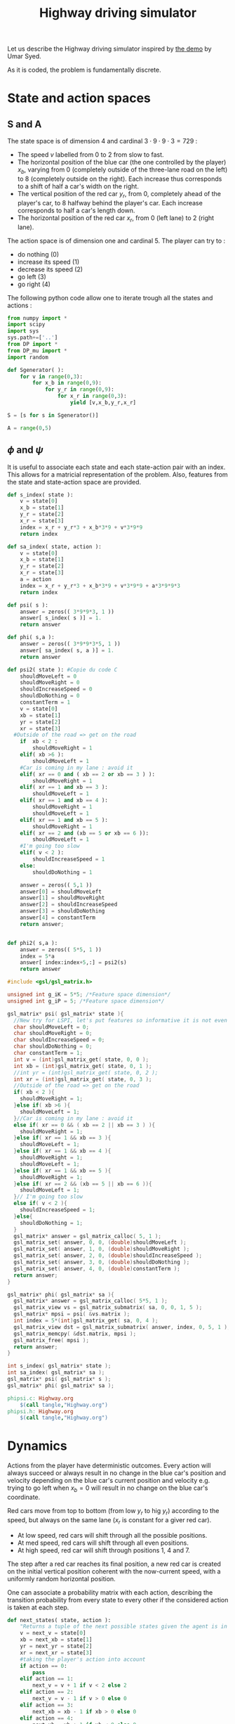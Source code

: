 #+TITLE: Highway driving simulator

Let us describe the Highway driving simulator inspired by [[http://www.cs.princeton.edu/~usyed/al_code.tar.gz][the demo]] by Umar Syed.

As it is coded, the problem is fundamentally discrete.

* State and action spaces
** S and A
The state space is of dimension $4$ and cardinal $3\cdot 9\cdot 9\cdot 3 = 729$ : 
 - The speed $v$ labelled from $0$ to $2$ from slow to fast.
 - The horizontal position of the blue car (the one controlled by the player) $x_b$, varying from $0$ (completely outside of the three-lane road on the left) to $8$ (completely outside on the right). Each increase thus corresponds to a shift of half a car's width on the right.
 - The vertical position of the red car $y_r$, from $0$, completely ahead of the player's car, to $8$ halfway behind the player's car. Each increase corresponds to half a car's length down.
 - The horizontal position of the red car $x_r$, from $0$ (left lane) to $2$ (right lane).

The action space is of dimension one and cardinal $5$. The player can try to :
 - do nothing ($0$)
 - increase its speed ($1$)
 - decrease its speed ($2$)
 - go left ($3$)
 - go right ($4$)

The following python code allow one to iterate trough all the states and actions :
    #+begin_src python :tangle Highway.py
from numpy import *
import scipy
import sys
sys.path+=['..']
from DP import *
from DP_mu import *
import random

def Sgenerator( ):
    for v in range(0,3):
        for x_b in range(0,9):
            for y_r in range(0,9):
                for x_r in range(0,3):
                    yield [v,x_b,y_r,x_r]

S = [s for s in Sgenerator()]

A = range(0,5)
    #+end_src
** $\phi$ and $\psi$
It is useful to associate each state and each state-action pair with an index. This allows for a matricial representation of the problem. Also, features from the state and state-action space are provided.

    #+begin_src python :tangle Highway.py
def s_index( state ):
    v = state[0]
    x_b = state[1]
    y_r = state[2]
    x_r = state[3]
    index = x_r + y_r*3 + x_b*3*9 + v*3*9*9
    return index

def sa_index( state, action ):
    v = state[0]
    x_b = state[1]
    y_r = state[2]
    x_r = state[3]
    a = action
    index = x_r + y_r*3 + x_b*3*9 + v*3*9*9 + a*3*9*9*3
    return index

def psi( s ):
    answer = zeros(( 3*9*9*3, 1 ))
    answer[ s_index( s )] = 1.
    return answer

def phi( s,a ):
    answer = zeros(( 3*9*9*3*5, 1 ))
    answer[ sa_index( s, a )] = 1.
    return answer

def psi2( state ): #Copie du code C
    shouldMoveLeft = 0
    shouldMoveRight = 0
    shouldIncreaseSpeed = 0
    shouldDoNothing = 0
    constantTerm = 1
    v = state[0]
    xb = state[1]
    yr = state[2]
    xr = state[3]
  #Outside of the road => get on the road
    if  xb < 2 :
        shouldMoveRight = 1
    elif( xb >6 ):
        shouldMoveLeft = 1
    #Car is coming in my lane : avoid it
    elif( xr == 0 and ( xb == 2 or xb == 3 ) ):
        shouldMoveRight = 1
    elif( xr == 1 and xb == 3 ):
        shouldMoveLeft = 1
    elif( xr == 1 and xb == 4 ):
        shouldMoveRight = 1
        shouldMoveLeft = 1
    elif( xr == 1 and xb == 5 ):
        shouldMoveRight = 1
    elif( xr == 2 and (xb == 5 or xb == 6 )):
        shouldMoveLeft = 1
    #I'm going too slow
    elif( v < 2 ):
        shouldIncreaseSpeed = 1
    else:
        shouldDoNothing = 1

    answer = zeros(( 5,1 ))
    answer[0] = shouldMoveLeft
    answer[1] = shouldMoveRight
    answer[2] = shouldIncreaseSpeed
    answer[3] = shouldDoNothing
    answer[4] = constantTerm
    return answer;


def phi2( s,a ):
    answer = zeros(( 5*5, 1 ))
    index = 5*a
    answer[ index:index+5,:] = psi2(s)
    return answer

    #+end_src

    #+begin_src c :tangle phipsi.c :main no
#include <gsl/gsl_matrix.h>

unsigned int g_iK = 5*5; /*Feature space dimension*/
unsigned int g_iP = 5; /*Feature space dimension*/

gsl_matrix* psi( gsl_matrix* state ){
  //New try for LSPI, let's put features so informative it is not even funny
  char shouldMoveLeft = 0;
  char shouldMoveRight = 0;
  char shouldIncreaseSpeed = 0;
  char shouldDoNothing = 0;
  char constantTerm = 1;
  int v = (int)gsl_matrix_get( state, 0, 0 );
  int xb = (int)gsl_matrix_get( state, 0, 1 );
  //int yr = (int)gsl_matrix_get( state, 0, 2 );
  int xr = (int)gsl_matrix_get( state, 0, 3 );
  //Outside of the road => get on the road
  if( xb < 2 ){
    shouldMoveRight = 1;
  }else if( xb >6 ){
    shouldMoveLeft = 1;
  }//Car is coming in my lane : avoid it
  else if( xr == 0 && ( xb == 2 || xb == 3 ) ){
    shouldMoveRight = 1;
  }else if( xr == 1 && xb == 3 ){
    shouldMoveLeft = 1;
  }else if( xr == 1 && xb == 4 ){
    shouldMoveRight = 1;
    shouldMoveLeft = 1;
  }else if( xr == 1 && xb == 5 ){
    shouldMoveRight = 1;
  }else if( xr == 2 && (xb == 5 || xb == 6 )){
    shouldMoveLeft = 1;
  }// I'm going too slow
  else if( v < 2 ){
    shouldIncreaseSpeed = 1;
  }else{
    shouldDoNothing = 1;
  }
  gsl_matrix* answer = gsl_matrix_calloc( 5, 1 );
  gsl_matrix_set( answer, 0, 0, (double)shouldMoveLeft );
  gsl_matrix_set( answer, 1, 0, (double)shouldMoveRight );
  gsl_matrix_set( answer, 2, 0, (double)shouldIncreaseSpeed );
  gsl_matrix_set( answer, 3, 0, (double)shouldDoNothing );
  gsl_matrix_set( answer, 4, 0, (double)constantTerm );
  return answer;
}

gsl_matrix* phi( gsl_matrix* sa ){
  gsl_matrix* answer = gsl_matrix_calloc( 5*5, 1 );
  gsl_matrix_view vs = gsl_matrix_submatrix( sa, 0, 0, 1, 5 );
  gsl_matrix* mpsi = psi( &vs.matrix );
  int index = 5*(int)gsl_matrix_get( sa, 0, 4 );
  gsl_matrix_view dst = gsl_matrix_submatrix( answer, index, 0, 5, 1 );
  gsl_matrix_memcpy( &dst.matrix, mpsi );
  gsl_matrix_free( mpsi );
  return answer;
}

    #+end_src
    #+begin_src c :tangle phipsi.h :main no
int s_index( gsl_matrix* state );
int sa_index( gsl_matrix* sa );
gsl_matrix* psi( gsl_matrix* s );
gsl_matrix* phi( gsl_matrix* sa );

    #+end_src
#+srcname: Highway_make
  #+begin_src makefile
phipsi.c: Highway.org 
	$(call tangle,"Highway.org")
phipsi.h: Highway.org 
	$(call tangle,"Highway.org")

#+end_src

* Dynamics
  
  Actions from the player have deterministic outcomes. Every action will always succeed or always result in no change in the blue car's position and velocity depending on the blue car's current position and velocity e.g. trying to go left when $x_b = 0$ will result in no change on the blue car's coordinate.

  Red cars move from top to bottom (from low $y_r$ to hig $y_r$) according to the speed, but always on the same lane ($x_r$ is constant for a giver red car).
  - At low speed, red cars will shift through all the possible positions.
  - At med speed, red cars will shift through all even positions.
  - At high speed, red car will shift through positions $1$, $4$ and $7$.

    
  The step after a red car reaches its final position, a new red car is created on the initial vertical position coherent with the now-current speed, with a uniformly random horizontal position.


  One can associate a probability matrix with each action, describing the transition probability from every state to every other if the considered action is taken at each step.
    #+begin_src python :tangle Highway.py
def next_states( state, action ):
    "Returns a tuple of the next possible states given the agent is in the provided state ant takes the provided action."
    v = next_v = state[0]
    xb = next_xb = state[1]
    yr = next_yr = state[2]
    xr = next_xr = state[3]
    #taking the player's action into account
    if action == 0:
        pass
    elif action == 1:
        next_v = v + 1 if v < 2 else 2
    elif action == 2:
        next_v = v - 1 if v > 0 else 0
    elif action == 3:
        next_xb = xb - 1 if xb > 0 else 0
    elif action == 4:
        next_xb = xb + 1 if xb < 8 else 8
    else:
        raise ValueError( "Action %d does not exist" % action )
    #Moving the red car
    next_yr_lst = []
    if v == 0:
        next_yr_lst = range(0,9)
    elif v == 1:
        next_yr_lst = [1,3,5,7]
    elif v == 2:
        next_yr_lst = [1,4,7]
    else:
        raise ValueError("Speed %d is unknown to me"%v)
    possible_outcomes = []        
    try:
        next_yr = (i for i in next_yr_lst if i > yr).next()
        possible_outcomes.append( [next_v, next_xb, next_yr, next_xr] )
    except StopIteration : #This means the car has reached past its final position
        next_yr = next_yr_lst[0]
        possible_outcomes = [ [next_v, next_xb, next_yr, i] for i in range(0,3) ]
    return possible_outcomes

def P( a ):
    "Returns the matrix of transition probability for action a."
    P_a = zeros((3*9*9*3,3*9*9*3))
    for state in Sgenerator():
        current_index = s_index( state )
        possible_outcomes = next_states( state, a )
        #Writing the probabilities in the matrix
        for next_s in possible_outcomes:
            next_index = s_index( next_s )
            P_a[ current_index, next_index ] = 1./len(possible_outcomes) #This line assumes two outcome won't share the same index
    return P_a

    #+end_src

* Suggested reward
** Definition
  A reward that makes some sense would punish leaving the road, punish collisions even harder and reward going fast :
  - A collision gives a reward of -1
  - Leaving the road while not colliding gives a reward of -0.5
  - Going at fast speed while on the road and not colliding gives a reward of 0.5
  - Every other case gives no reward

    
  We define a collision as having any part of the cars merging, so a collision occurs only when the red car is in vertical position $6$, $7$ or $8$ and the blue car is in the same lane as the red car, even partially.

  We define going off-road as being, even partially, on the roadside.
    #+begin_src python :tangle Highway.py
def R( ):
    reward = zeros((3*9*9*3,1))
    for state in S:
        current_index = s_index( state )
        v = state[0]
        xb = state[1]
        yr = state[2]
        xr = state[3]
        lane_nb2blue_x = [[1,2,3],[3,4,5],[5,6,7]] #Coincidentally, lane_nb is xr
        if yr in [6,7,8] and xb in lane_nb2blue_x[xr] : #Collision
            reward[ current_index ] = -1.
        elif xb in [0,1,7,8]:
            reward[ current_index ] = -0.5
        elif v == 2:
            reward[ current_index ] = 1.
        else:
            pass #already at 0
    return reward

    #+end_src
** Training an expert
One can compute the probability matrix associated with an expert's policy with respect to this reward as well as the corresponding feature expectation thanks to :
    #+begin_src python :tangle Expert.py
import sys
sys.path+=['..']
import Highway
from DP import *
from DP_mu import *

print "Expert creation..."
Pi_E = Highway.HDP( Highway.R(), "V_Expert.mat" )
print "mu_E computation..."
Mu_E = DP_mu( Pi_E, identity(3*9*9*3) )

savetxt( "Pi_E.mat", Pi_E, "%e", "\t" )
savetxt( "Mu_E.mat", Mu_E, "%e", "\t" )
print "Performances de l'expert :"
print Highway.evaluate_Pi( Pi_E )
    #+end_src

#+srcname: Highway_make
  #+begin_src makefile
Expert.py: Highway.org 
	$(call tangle,"Highway.org")

Pi_E.mat: Expert.py ../DP.py ../DP_mu.py
	python Expert.py

Mu_E.mat: Expert.py ../DP.py ../DP_mu.py
	python Expert.py

V_Expert.mat: Expert.py ../DP.py ../DP_mu.py
	python Expert.py

  #+end_src

** Random reward baseline
   One can wonder waht kind of performance gets an agent trained on a random reward.
    #+begin_src python :tangle Random.py
import sys
sys.path+=['..']
import scipy
import Highway
from DP import *
from DP_mu import *

sys.stderr.write("Agent creation...\n")
P = [Highway.P(a) for a in Highway.A]
randR = scipy.random.rand(Highway.R().shape[0],Highway.R().shape[1]) - 0.5
Pi = DP_txt( randR, P, "V_Random.mat" )

sys.stderr.write("Performances de l'agent aleatoire :\n")
print Highway.evaluate_Pi( Pi )[0]
    #+end_src
This code can be executed a few times like so :
 : for i in `seq 1 50`; do python Random.py >> Random.mat ; done

Then we can get the mean, min and max values with :
 : python -c "from numpy import *;D=genfromtxt('Random.mat');print [mean(D),min(D),max(D)]"


#+srcname: Highway_make
  #+begin_src makefile
Random.py: Highway.org 
	$(call tangle,"Highway.org")

  #+end_src

** Obtaining samples from the expert
    #+begin_src python :tangle DE.py
import sys
sys.path+=['..']
from DP import *
import Highway

L = int( sys.argv[ 1 ])
M = int( sys.argv[ 2 ])
V_E = genfromtxt( "V_Expert.mat" )
R = Highway.R()
omega_E = V2omega( R, V_E, Highway.Sgenerator(), Highway.s_index,\
[Highway.P(a) for a in Highway.A], Highway.sa_index )
trajs = Highway.omega_play( omega_E, L, M ) 
for trans in trajs:
    for c in trans:
        print "%d "%c,
    print
    #+end_src
#+srcname: Highway_make
#+begin_src makefile
DE.py: Highway.org
	$(call tangle,"Highway.org")

#+end_src

* Utilities
** omega to mu
  ANIRL needs to compute the feature expectation of a policy described by a $\omega$ matrix.

  #+begin_src python :tangle Highway.py
def S_0():
    return array( [1,2,2,1] )
#+end_src
  #+begin_src python :tangle omega2mu.py
import sys
sys.path+=['..']
import Highway
from DP import *
from DP_mu import *

omega = genfromtxt( sys.argv[1] )
Pi = omega2pi( omega, Highway.phi, Highway.Sgenerator(), Highway.s_index, [Highway.P( a ) for a in Highway.A ] )
sys.stderr.write("omega2mu...\n")
Mu = DP_mu( Pi, identity( 3*9*9*3 ))
Mu_s_0 = Mu[ Highway.s_index( Highway.S_0() )]

savetxt( "/dev/stdout", Mu_s_0, "%e", "\n" )

  #+end_src
** theta to omega
  It also needs the $\omega$ matrix describing the optimal policy with respect to a reward vector
  FIXME: Faire comme dans omega2mu et ranger une partie de ce code dans le dossier parent
  #+begin_src python :tangle theta2omega.py
import sys
sys.path+=['..']
import Highway
from DP import *

theta = genfromtxt( sys.argv[1] )
R = zeros(( 3*9*9*3, 1 ))
for state in Highway.Sgenerator():
    R[ Highway.s_index( state ) ] = dot( theta.transpose(), Highway.psi( state ) )
sys.stderr.write("theta2omega...\n")
Pi = DP_txt( R, [ Highway.P(a) for a in Highway.A ], "Highway_V.mat" ) #FIXME enployer DP(pas txt) mais s'assurer qu'elle fonctionne avant.
#FIXME again, txt devrait etre un argument optionel et il ne devrait y avoir qu'une seule fonction
#FIXME again again, on devrait pouvoir recuperer le vecteur V sans le lire dans un fichier
V = genfromtxt( "Highway_V.mat" )

omega = V2omega( R, V, Highway.Sgenerator(), Highway.s_index,\
[Highway.P(a) for a in Highway.A], Highway.sa_index )

savetxt( "/dev/stdout", omega, "%e", "\n" )


  #+end_src
** DP wrapper
  It can be cumbersome to call the Dynamic programming algorithm, so we provide a wrapper :
  #+begin_src python :tangle Highway.py
def HDP( R, filename ):
    return DP( R, S, s_index, A, [P(a) for a in A], lambda x:x, sa_index, filename )

  #+end_src

* Playing with the simulator and evaluating policies
** Evaluate pi
  FIXME: Faudrait coder un truc pour arriver à observer le contrôle.
  L'évaluation d'une politique se fait grâce à :
  #+begin_src python :tangle Highway.py
def evaluate_Pi( Pi ):
    sys.stderr.write( "Mu computation...\n" )
    Mu = DP_mu( Pi, identity( 3*9*9*3 ))
    mean_Mu = mean( Mu, 0 )
    return dot( mean_Mu, R() )

  #+end_src
** Evaluate omega
  Lorsque l'on dispose d'une description de la Q fonction optimale sous la forme d'une matrice $\omega$ utilisant les features informatifs, l'on peut l'évaluer comme ça :
  #+begin_src python :tangle EvaluateOmega.py
import sys
sys.path+=['..']
import Highway
from DP import *
from DP_mu import *

omega = genfromtxt( sys.argv[1] )
Pi = omega2pi( omega, Highway.phi2, Highway.Sgenerator(), Highway.s_index, [Highway.P( a ) for a in Highway.A ] )
print Highway.evaluate_Pi( Pi )[0]
  #+end_src
#FIXME ya pas de règles pour fabriquer EvaluateOmega.py
  Si l'on utilise les features naturelles, alors il convient d'utilser :
  #+begin_src python :tangle EvaluateOmegaN.py
import sys
sys.path+=['..']
import Highway
from DP import *
from DP_mu import *

omega = genfromtxt( sys.argv[1] )
Pi = omega2pi( omega, Highway.phi, Highway.Sgenerator(), Highway.s_index, [Highway.P( a ) for a in Highway.A ] )
print Highway.evaluate_Pi( Pi )[0]
  #+end_src

** Evaluate R
   How good, with respect to the true reward, is an agent trained over a certain other reward ?
  #+begin_src python :tangle Highway.py
def evaluate_theta( theta, l_psi ):
    dicR = {}
    for s in Sgenerator():
        index = s_index( s )
        dicR[ index ] = dot( theta.transpose(), l_psi( s ) )
    R_theta = zeros(( len(dicR), 1 ))
    for i in dicR:
        R_theta[ i ] = dicR[ i ]
    sys.stderr.write( "Pi computation...\n" )
    Pi = HDP( R_theta, "V_agent.mat" )
    return evaluate_Pi( Pi )

  #+end_src
   
** Let a policy control the car
  On peut aussi obtenir les trajectoires tirées par une politique :

    #+begin_src python :tangle Highway.py
def omega_play( omega, L, M ):
    "Plays M episodes of length L, actig according to the greedy policy described by omega. Returns the transitions."
    answer = zeros(( L*M, 4+1+4+1+1 ))
    reward  = R()
    for iep in range(0,M):
        state = array(map( int, array([3,9,9,3])*scipy.rand(4)))
        for itrans in range(0,L):
            action = greedy_policy( state, omega, phi, A )
            next_state = random.choice( next_states( state, action ))
            r = reward[ s_index( state ) ]
            eoe = 1 if itrans < L-1 else 0
            index = iep*L + itrans
            trans = []
            [ trans.extend(i) for i in [state, [action], next_state, [r, eoe] ]]
            answer[ index, : ] = trans
            state = next_state
    return answer
    #+end_src

* Stuff
  #+srcname: Highway_make
  #+begin_src makefile
Highway.py: Highway.org 
	$(call tangle,"Highway.org")

omega2mu.py: Highway.org 
	$(call tangle,"Highway.org")

theta2omega.py: Highway.org 
	$(call tangle,"Highway.org")

Playomega.py: Highway.org 
	$(call tangle,"Highway.org")

  #+end_src
  #+srcname: Highway_clean_make
  #+begin_src makefile
Highway_clean: 
	find . -maxdepth 1 -iname "Highway.py"   | xargs $(XARGS_OPT) rm
	find . -maxdepth 1 -iname "phipsi.*"   | xargs $(XARGS_OPT) rm
  #+end_src
